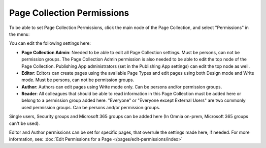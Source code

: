 Page Collection Permissions
=============================

To be able to set Page Collection Permissions, click the main node of the Page Collection, and select "Permissions" in the menu:

.. image:: page-collection-menu-permissions.png

You can edit the following settings here:

.. image:: page-collection-permissions.png

+ **Page Collection Admin**: Needed to be able to edit all Page Collection settings. Must be persons, can not be permission groups. The Page Collection Admin permission is also needed to be able to edit the top node of the Page Collection. Publishing App administrators (set in the Publishing App settings) can edit the top node as well.
+ **Editor**: Editors can create pages using the available Page Types and edit pages using both Design mode and Write mode. Must be persons, can not be permission groups.
+ **Author**: Authors can edit pages using Write mode only. Can be persons and/or permission groups.
+ **Reader**: All colleagues that should be able to read information in this Page Collection must be added here or belong to a permission group added here. "Everyone" or "Everyone except External Users" are two commonly used permission groups. Can be persons and/or permission groups.

Single users, Security groups and Microsoft 365 groups can be added here (In Omnia on-prem, Microsoft 365 groups can't be used).

Editor and Author permissions can be set for specific pages, that overrule the settings made here, if needed. For more information, see: :doc:`Edit Permissions for a Page </pages/edit-permissions/index>`


